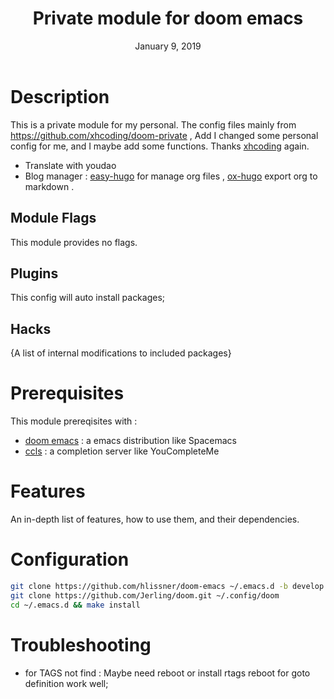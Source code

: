 #+TITLE:   Private module for doom emacs
#+DATE:    January 9, 2019
#+SINCE:   {replace with next tagged release version}
#+STARTUP: inlineimages
* Table of Contents :TOC_3:noexport:
- [[Description][Description]]
  - [[Module Flags][Module Flags]]
  - [[Plugins][Plugins]]
  - [[Hacks][Hacks]]
- [[Prerequisites][Prerequisites]]
- [[Features][Features]]
- [[Configuration][Configuration]]
- [[Troubleshooting][Troubleshooting]]

* Description
This is a private module for my personal. The config files mainly from
https://github.com/xhcoding/doom-private , Add I changed some personal config
for me, and I maybe add some functions. Thanks [[https://xhcoding.github.io/][xhcoding]] again.
+ Translate with youdao
+ Blog manager : [[https://github.com/masasam/emacs-easy-hugo][easy-hugo]] for manage org files , [[https://github.com/kaushalmodi/ox-hugo][ox-hugo]] export org to markdown .
** Module Flags
This module provides no flags.
** Plugins
This config will auto install packages; 
** Hacks
{A list of internal modifications to included packages}
* Prerequisites
This module prereqisites with :
+ [[https://github.com/hlissner/doom-emacs][doom emacs]] : a emacs distribution like Spacemacs
+ [[https://github.com/MaskRay/ccls/wiki/Build][ccls]] : a completion server like YouCompleteMe
* Features
An in-depth list of features, how to use them, and their dependencies.
* Configuration
#+BEGIN_SRC bash
git clone https://github.com/hlissner/doom-emacs ~/.emacs.d -b develop
git clone https://github.com/Jerling/doom.git ~/.config/doom
cd ~/.emacs.d && make install
#+END_SRC

* Troubleshooting
- for TAGS not find : Maybe need reboot or install rtags reboot for goto definition work well;
